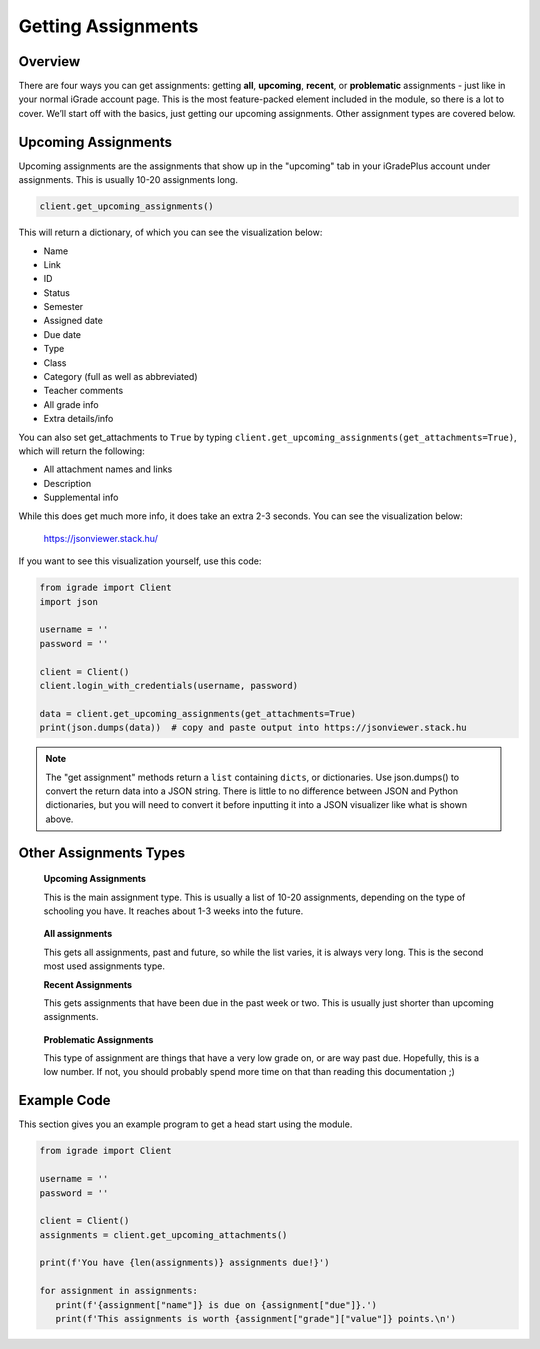 Getting Assignments
===================

.. _assignments:

Overview
~~~~~~~~

There are four ways you can get assignments: getting **all**,
**upcoming**, **recent**, or **problematic** assignments - just like in
your normal iGrade account page. This is the most feature-packed element
included in the module, so there is a lot to cover. We’ll start off with
the basics, just getting our upcoming assignments. Other assignment
types are covered below.

Upcoming Assignments
~~~~~~~~~~~~~~~~~~~~
Upcoming assignments are the assignments that show up in the "upcoming" tab
in your iGradePlus account under assignments. This is usually 10-20 assignments long.

.. code:: python

   client.get_upcoming_assignments()

This will return a dictionary, of which you can see the visualization
below:

-  Name
-  Link
-  ID
-  Status
-  Semester
-  Assigned date
-  Due date
-  Type
-  Class
-  Category (full as well as abbreviated)
-  Teacher comments
-  All grade info
-  Extra details/info

You can also set get_attachments to ``True`` by typing
``client.get_upcoming_assignments(get_attachments=True)``, which will
return the following:

-  All attachment names and links
-  Description
-  Supplemental info

While this does get much more info, it does take an extra 2-3 seconds.
You can see the visualization below:

.. figure:: images/getting_assignments-1.png
   :alt: image

   https://jsonviewer.stack.hu/

If you want to see this visualization yourself, use this code:

.. code:: python

   from igrade import Client
   import json

   username = ''
   password = ''

   client = Client()
   client.login_with_credentials(username, password)

   data = client.get_upcoming_assignments(get_attachments=True)
   print(json.dumps(data))  # copy and paste output into https://jsonviewer.stack.hu

.. note::
   The "get assignment" methods return a ``list`` containing ``dicts``, or dictionaries.
   Use json.dumps() to convert the return data into a JSON string. There is little to
   no difference between JSON and Python dictionaries, but you will need to convert it
   before inputting it into a JSON visualizer like what is shown above.

Other Assignments Types
~~~~~~~~~~~~~~~~~~~~~~~

   **Upcoming Assignments**

   This is the main assignment type. This is usually a list of 10-20
   assignments, depending on the type of schooling you have. It reaches
   about 1-3 weeks into the future.

..

   **All assignments**

   This gets all assignments, past and future, so while the list varies,
   it is always very long. This is the second most used assignments
   type.

   **Recent Assignments**

   This gets assignments that have been due in the past week or two.
   This is usually just shorter than upcoming assignments.

..

   **Problematic Assignments**

   This type of assignment are things that have a very low grade on, or
   are way past due. Hopefully, this is a low number. If not, you should
   probably spend more time on that than reading this documentation ;)

Example Code
~~~~~~~~~~~~

This section gives you an example program to get a head start using the
module.

.. code:: python

   from igrade import Client

   username = ''
   password = ''

   client = Client()
   assignments = client.get_upcoming_attachments()

   print(f'You have {len(assignments)} assignments due!}')

   for assignment in assignments:
      print(f'{assignment["name"]} is due on {assignment["due"]}.')
      print(f'This assignments is worth {assignment["grade"]["value"]} points.\n')